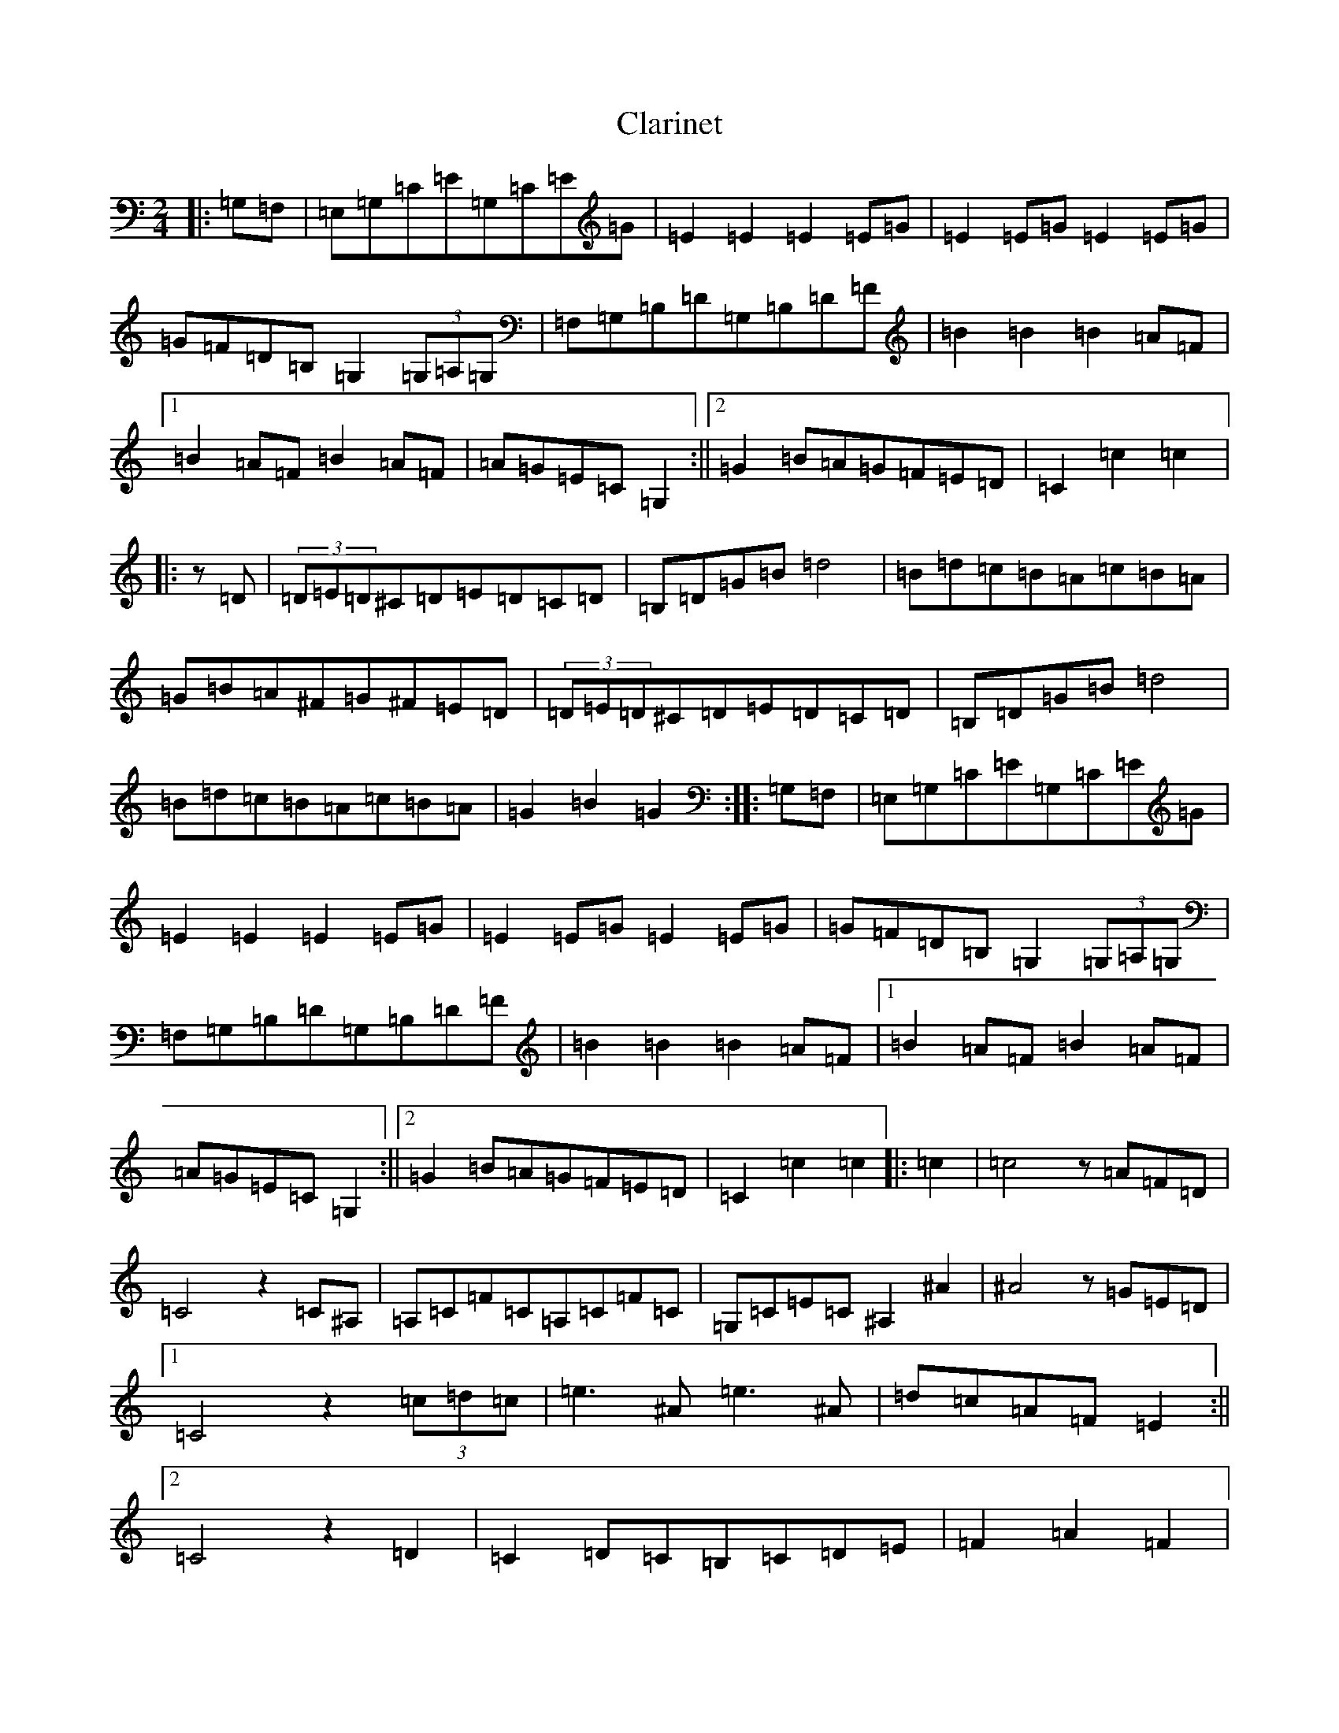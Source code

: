 X: 3738
T: Clarinet
S: https://thesession.org/tunes/10919#setting10919
R: polka
M:2/4
L:1/8
K: C Major
|:=G,=F,|=E,=G,=C=E=G,=C=E=G|=E2=E2=E2=E=G|=E2=E=G=E2=E=G|=G=F=D=B,=G,2(3=G,=A,=G,|=F,=G,=B,=D=G,=B,=D=F|=B2=B2=B2=A=F|1=B2=A=F=B2=A=F|=A=G=E=C=G,2:||2=G2=B=A=G=F=E=D|=C2=c2=c2|:z=D|(3=D=E=D^C=D=E=D=C=D|=B,=D=G=B=d4|=B=d=c=B=A=c=B=A|=G=B=A^F=G^F=E=D|(3=D=E=D^C=D=E=D=C=D|=B,=D=G=B=d4|=B=d=c=B=A=c=B=A|=G2=B2=G2:||:=G,=F,|=E,=G,=C=E=G,=C=E=G|=E2=E2=E2=E=G|=E2=E=G=E2=E=G|=G=F=D=B,=G,2(3=G,=A,=G,|=F,=G,=B,=D=G,=B,=D=F|=B2=B2=B2=A=F|1=B2=A=F=B2=A=F|=A=G=E=C=G,2:||2=G2=B=A=G=F=E=D|=C2=c2=c2|:=c2|=c4z=A=F=D|=C4z2=C^A,|=A,=C=F=C=A,=C=F=C|=G,=C=E=C^A,2^A2|^A4z=G=E=D|1=C4z2(3=c=d=c|=e3^A=e3^A|=d=c=A=F=E2:||2=C4z2=D2|=C2=D=C=B,=C=D=E|=F2=A2=F2|